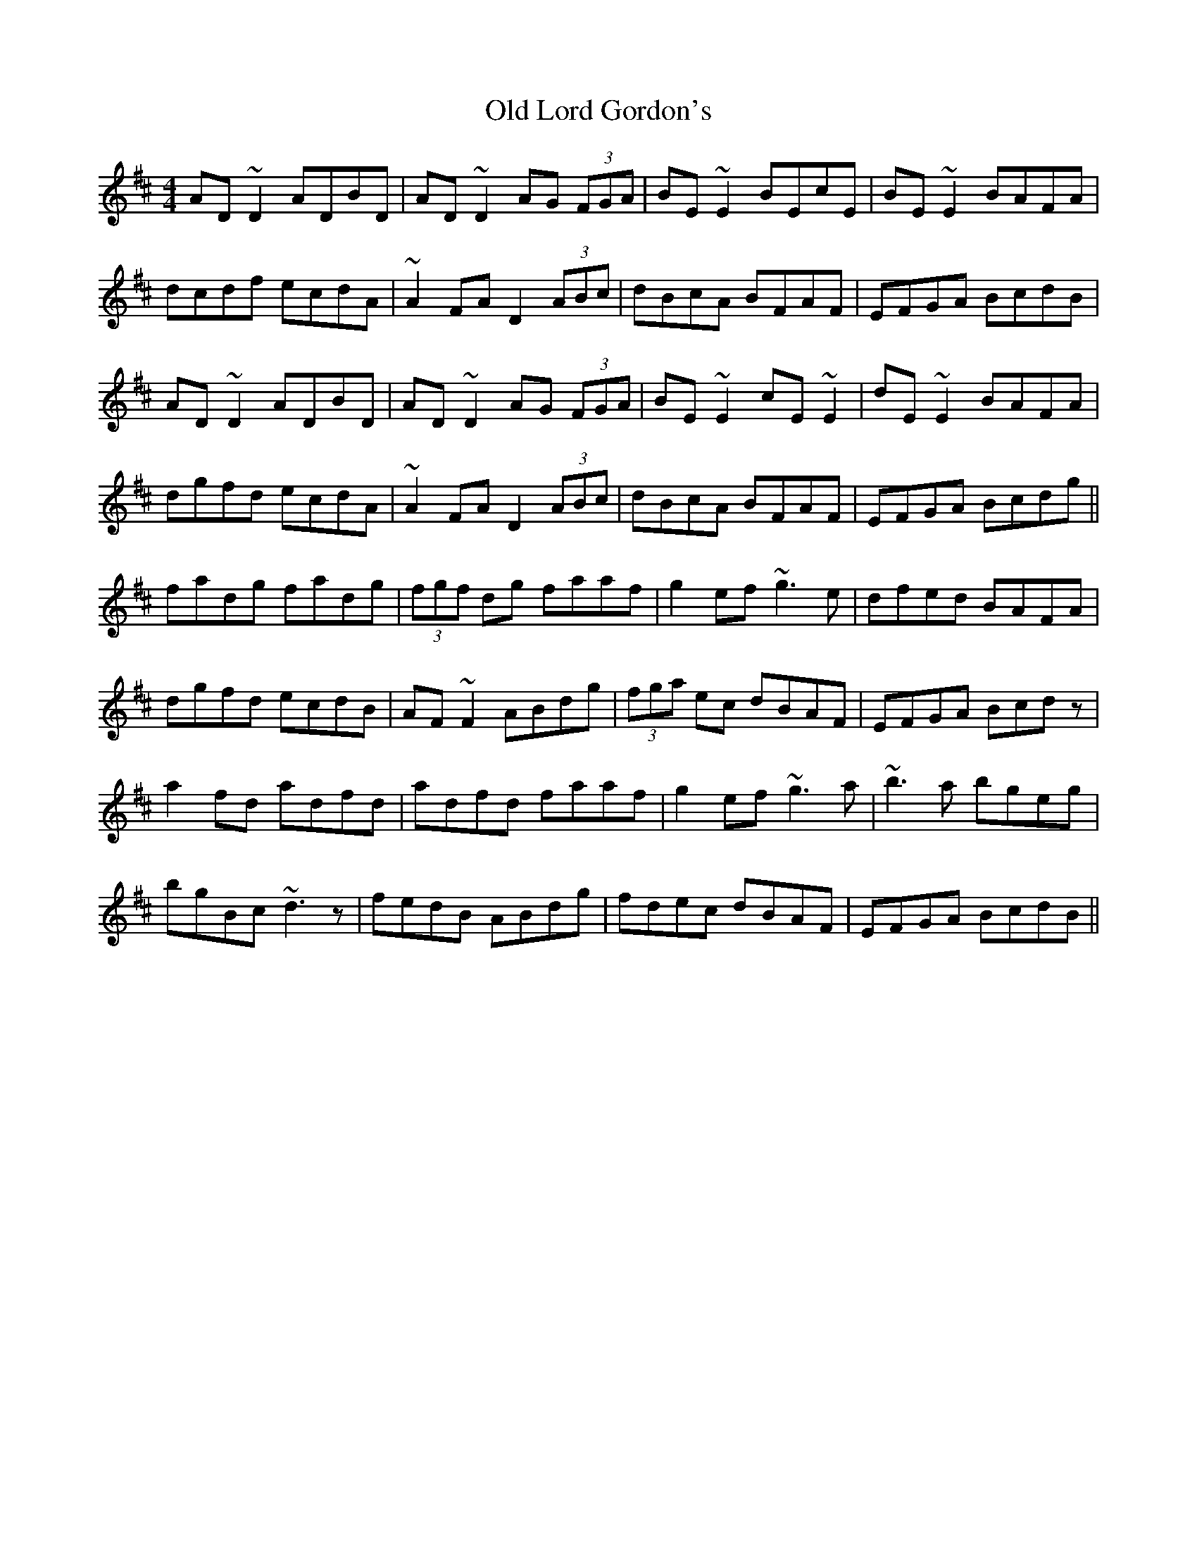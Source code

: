 X: 30274
T: Old Lord Gordon's
R: reel
M: 4/4
K: Dmajor
AD~D2 ADBD|AD~D2 AG (3FGA|BE~E2 BEcE|BE~E2 BAFA|
dcdf ecdA|~A2FA D2 (3ABc|dBcA BFAF|EFGA BcdB|
AD~D2 ADBD|AD~D2 AG (3FGA|BE~E2 cE~E2|dE~E2 BAFA|
dgfd ecdA|~A2FA D2 (3ABc|dBcA BFAF|EFGA Bcdg||
fadg fadg|(3fgf dg faaf|g2ef ~g3e|dfed BAFA|
dgfd ecdB|AF~F2 ABdg|(3fga ec dBAF|EFGA Bcdz|
a2fd adfd|adfd faaf|g2ef ~g3a|~b3a bgeg|
bgBc ~d3z|fedB ABdg|fdec dBAF|EFGA BcdB||

